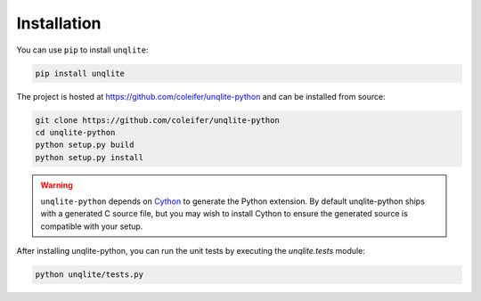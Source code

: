 .. _installation:

Installation
============

You can use ``pip`` to install ``unqlite``:

.. code-block:: console

    pip install unqlite

The project is hosted at https://github.com/coleifer/unqlite-python and can be installed from source:

.. code-block:: console

    git clone https://github.com/coleifer/unqlite-python
    cd unqlite-python
    python setup.py build
    python setup.py install

.. warning::
    ``unqlite-python`` depends on `Cython <http://www.cython.org>`_ to generate the Python extension. By default unqlite-python ships with a generated C source file, but you may wish to install Cython to ensure the generated source is compatible with your setup.

After installing unqlite-python, you can run the unit tests by executing the `unqlite.tests` module:

.. code-block:: console

    python unqlite/tests.py
